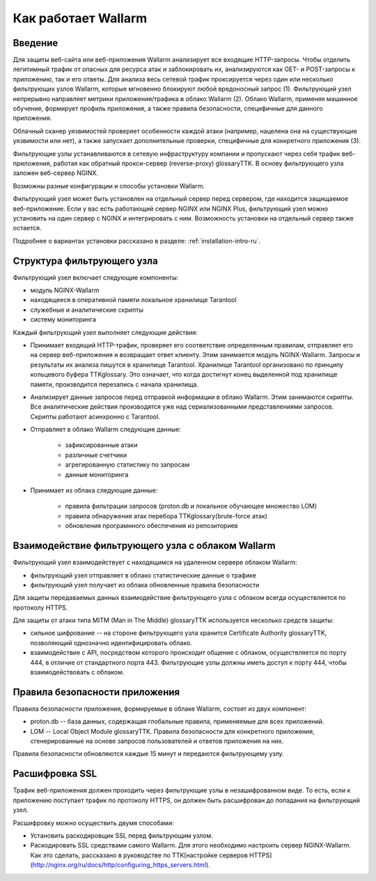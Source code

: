 .. _concept-ru:

====================
Как работает Wallarm
====================

Введение
~~~~~~~~

Для защиты веб-сайта или веб-приложения Wallarm анализирует все входящие
HTTP-запросы. Чтобы отделить легитимный трафик от опасных для ресурса атак
и заблокировать их, анализируются как GET- и POST-запросы к приложению,
так и его ответы. Для анализа весь сетевой трафик проксируется через один
или несколько фильтрующих узлов Wallarm, которые мгновенно блокируют любой
вредоносный запрос (1). Фильтрующий узел непрерывно направляет метрики
приложения/трафика в облако Wallarm (2). Облако Wallarm, применяя машинное
обучение, формирует профиль приложения, а также правила безопасности,
специфичные для данного приложения. 

Облачный сканер уязвимостей проверяет особенности каждой атаки
(например, нацелена она на существующие уязвимости или нет), а также запускает
дополнительные проверки, специфичные для конкретного приложения (3). 

.. image:: /_images/wallarm-concept.png

Фильтрующие узлы устанавливаются в сетевую инфраструктуру компании
и пропускают через себя трафик веб-приложения, работая как обратный
прокси-сервер (reverse-proxy) glossaryTTK. В основу фильтрующего узла заложен веб-сервер
NGINX.

Возможны разные конфигурации и способы установки Wallarm.

Фильтрующий узел может быть установлен на отдельный сервер перед сервером,
где находится защищаемое веб-приложение. Если у вас есть работающий сервер
NGINX или NGINX Plus, фильтрующий узел можно установить на один сервер
с NGINX и интегрировать с ним. Возможность установки на отдельный сервер
также остается.

Подробнее о вариантах установки рассказано в разделе:
:ref:`installation-intro-ru`.

Структура фильтрующего узла
~~~~~~~~~~~~~~~~~~~~~~~~~~~

Фильтрующий узел включает следующие компоненты:

* модуль NGINX-Wallarm
* находящееся в оперативной памяти локальное хранилище Tarantool
* служебные и аналитические скрипты
* систему мониторинга

Каждый фильтрующий узел выполняет следующие действия: 

* Принимает входящий HTTP-трафик, проверяет его соответствие определенным
  правилам, отправляет его на сервер веб-приложения и возвращает ответ
  клиенту. Этим занимается модуль NGINX-Wallarm. Запросы и результаты их
  анализа пишутся в хранилище Tarantool. Хранилище Tarantool организовано
  по принципу кольцевого буфера TTKglossary. Это означает, что когда достигнут
  конец выделенной под хранилище памяти, производится перезапись с начала
  хранилища.  
* Анализирует данные запросов перед отправкой информации в облако Wallarm.
  Этим занимаются скрипты. Все аналитические действия производятся уже над
  сериализованными представлениями запросов. Скрипты работают асинхронно
  с Tarantool.
* Отправляет в облако Wallarm следующие данные:

    * зафиксированные атаки
    * различные счетчики
    * агрегированную статистику по запросам
    * данные мониторинга

* Принимает из облака следующие данные:

    * правила фильтрации запросов (proton.db и локальное обучающее множество
      LOM)
    * правила обнаружения атак перебора TTKglossary(brute-force атак)
    * обновления програмнного обеспечения из репозиториев

Взаимодействие фильтрующего узла с облаком Wallarm
~~~~~~~~~~~~~~~~~~~~~~~~~~~~~~~~~~~~~~~~~~~~~~~~~~

Фильтрующий узел взаимодействует с находящимся на удаленном сервере облаком
Wallarm:

* фильтрующий узел отправляет в облако статистические данные о трафике
* фильтрующий узел получает из облака обновленные правила безопасности

Для защиты передаваемых данных взаимодействие фильтрующего узла с облаком
всегда осуществляется по протоколу HTTPS.

Для защиты от атаки типа MITM (Man in The Middle) glossaryTTK используется
несколько средств защиты: 

* сильное шифрование -- на стороне фильтрующего узла хранится
  Certificate Authority glossaryTTK, позволяющий однозначно идентифицировать
  облако.
* взаимодействие с API, посредством которого происходит общение с облаком,
  осуществляется по порту 444, в отличие от стандартного порта 443.
  Фильтрующие узлы должны иметь доступ к порту 444, чтобы взаимодействовать
  с облаком.  

Правила безопасности приложения
~~~~~~~~~~~~~~~~~~~~~~~~~~~~~~~

Правила безопасности приложения, формируемые в облаке Wallarm, состоят из двух
компонент:

* proton.db -- база данных, содержащая глобальные правила, применяемые для
  всех приложений.
* LOM -- Local Object Module glossaryTTK. Правила безопасности для конкретного
  приложения, сгенерированные на основе запросов пользователей и ответов
  приложения на них. 

Правила безопасности обновляются каждые 15 минут и передаются фильтрующему
узлу.

Расшифровка SSL
~~~~~~~~~~~~~~~

Трафик веб-приложения должен проходить через фильтрующие узлы
в незашифрованном виде. То есть, если к приложению поступает трафик по
протоколу HTTPS, он должен быть расшифрован до попадания на фильтрующий узел.

Расшифровку можно осуществить двумя способами:

* Установить раскодировщик SSL перед фильтрующим узлом.
* Раскодировать SSL средствами самого Wallarm. 
  Для этого необходимо настроить сервер NGINX-Wallarm. Как это сделать, рассказано в руководстве по TTK[настройке серверов HTTPS](http://nginx.org/ru/docs/http/configuring_https_servers.html).



